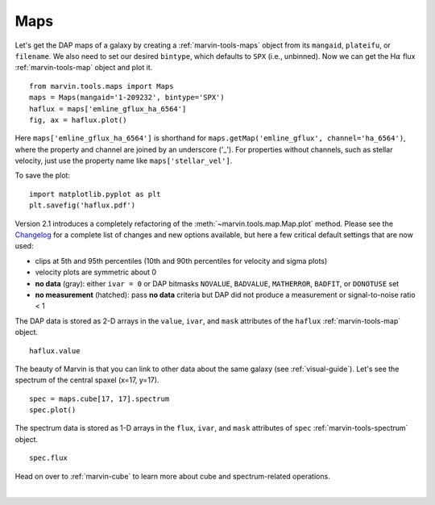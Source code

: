 .. _marvin-maps:

Maps
====

Let's get the DAP maps of a galaxy by creating a :ref:`marvin-tools-maps` object from its ``mangaid``, ``plateifu``, or ``filename``. We also need to set our desired ``bintype``, which defaults to ``SPX`` (i.e., unbinned). Now we can get the H\ :math:`\alpha` flux :ref:`marvin-tools-map` object and plot it.

::

    from marvin.tools.maps import Maps
    maps = Maps(mangaid='1-209232', bintype='SPX')
    haflux = maps['emline_gflux_ha_6564']
    fig, ax = haflux.plot()

.. image:: ../_static/haflux_8485-1901.png

Here ``maps['emline_gflux_ha_6564']`` is shorthand for ``maps.getMap('emline_gflux', channel='ha_6564')``, where the property and channel are joined by an underscore ('_'). For properties without channels, such as stellar velocity, just use the property name like ``maps['stellar_vel']``.

To save the plot:

::
    
    import matplotlib.pyplot as plt
    plt.savefig('haflux.pdf')

Version 2.1 introduces a completely refactoring of the :meth:`~marvin.tools.map.Map.plot` method. Please see the `Changelog <https://github.com/sdss/marvin/blob/master/CHANGELOG.md>`_ for a complete list of changes and new options available, but here a few critical default settings that are now used:

* clips at 5th and 95th percentiles (10th and 90th percentiles for velocity and sigma plots)
* velocity plots are symmetric about 0
* **no data** (gray): either ``ivar = 0`` or DAP bitmasks ``NOVALUE``, ``BADVALUE``, ``MATHERROR``, ``BADFIT``, or ``DONOTUSE`` set
* **no measurement** (hatched): pass **no data** criteria but DAP did not produce a measurement or  signal-to-noise ratio < 1

The DAP data is stored as 2-D arrays in the ``value``, ``ivar``, and ``mask`` attributes of the ``haflux`` :ref:`marvin-tools-map` object.

::

    haflux.value


The beauty of Marvin is that you can link to other data about the same galaxy (see :ref:`visual-guide`). Let's see the spectrum of the central spaxel (x=17, y=17).

::

    spec = maps.cube[17, 17].spectrum
    spec.plot()


.. image:: ../_static/spec_8485-1901_17-17.png


The spectrum data is stored as 1-D arrays in the ``flux``, ``ivar``, and ``mask`` attributes of ``spec`` :ref:`marvin-tools-spectrum` object.

::

    spec.flux

Head on over to :ref:`marvin-cube` to learn more about cube and spectrum-related operations.

|
